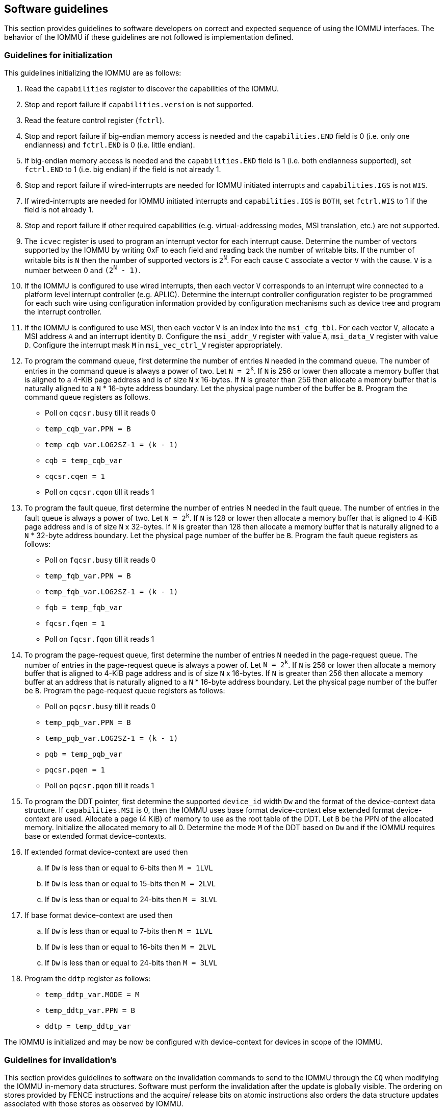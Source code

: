 [[sw_guidelines]]

== Software guidelines

This section provides guidelines to software developers on correct and 
expected sequence of using the IOMMU interfaces. The behavior of the IOMMU
if these guidelines are not followed is implementation defined.

=== Guidelines for initialization

This guidelines initializing the IOMMU are as follows:

. Read the `capabilities` register to discover the capabilities of the IOMMU.
. Stop and report failure if `capabilities.version` is not supported.
. Read the feature control register (`fctrl`).
. Stop and report failure if big-endian memory access is needed and the 
  `capabilities.END` field is 0 (i.e. only one endianness) and `fctrl.END` is
  0 (i.e. little endian).
. If big-endian memory access is needed and the `capabilities.END` field is 1
  (i.e. both endianness supported), set `fctrl.END` to 1 (i.e. big endian)
  if the field is not already 1.
. Stop and report failure if wired-interrupts are needed for IOMMU initiated
  interrupts and `capabilities.IGS` is not `WIS`.
. If wired-interrupts are needed for IOMMU initiated interrupts and
  `capabilities.IGS` is `BOTH`, set `fctrl.WIS` to 1 if the field is not
  already 1.
. Stop and report failure if other required capabilities 
  (e.g. virtual-addressing modes, MSI translation, etc.) are not supported.
. The `icvec` register is used to program an interrupt vector for each 
  interrupt cause. Determine the number of vectors supported by the IOMMU by 
  writing 0xF to each field and reading back the number of writable bits. If 
  the number of writable bits is `N` then the number of supported vectors is
  `2^N^`. For each cause `C` associate a vector `V` with the cause. `V` is a 
  number between 0 and `(2^N^ - 1)`. 
. If the IOMMU is configured to use wired interrupts, then each vector `V` 
  corresponds to an interrupt wire connected to a platform level interrupt 
  controller (e.g. APLIC). Determine the interrupt controller configuration 
  register to be programmed for each such wire using configuration information
  provided by configuration mechanisms such as device tree and program the 
  interrupt controller.
. If the IOMMU is configured to use MSI, then each vector `V` is an index into
  the `msi_cfg_tbl`. For each vector `V`, allocate a MSI address `A` and 
  an interrupt identity `D`. Configure the `msi_addr_V` register with value `A`,
  `msi_data_V` register with value `D`. Configure the interrupt mask `M` in 
  `msi_vec_ctrl_V` register appropriately.
. To program the command queue, first determine the number of entries `N` needed
  in the command queue. The number of entries in the command queue is always a 
  power of two. Let `N = 2^k^`.  If `N` is 256 or lower then allocate a memory 
  buffer that is aligned to a 4-KiB page address and is of size `N` x 16-bytes. 
  If `N` is greater than 256 then allocate a memory buffer that is naturally 
  aligned to a `N` * 16-byte address boundary. Let the physical page number of 
  the buffer be `B`. Program the command queue registers as follows.

**  Poll on `cqcsr.busy` till it reads 0
**  `temp_cqb_var.PPN = B`
**  `temp_cqb_var.LOG2SZ-1 = (k - 1)`
**  `cqb = temp_cqb_var`
**  `cqcsr.cqen = 1`
**  Poll on `cqcsr.cqon` till it reads 1

. To program the fault queue, first determine the number of entries N needed in
  the fault queue. The number of entries in the fault queue is always a power 
  of two.  Let `N = 2^k^`. If `N` is 128 or lower then allocate a memory buffer 
  that is aligned to 4-KiB page address and is of size `N` x 32-bytes. If `N` 
  is greater than 128 then allocate a memory buffer that is naturally aligned to
  a `N` * 32-byte address boundary. Let the physical page number of the buffer 
  be `B`. Program the fault queue registers as follows:

**  Poll on `fqcsr.busy` till it reads 0
**  `temp_fqb_var.PPN = B`
**  `temp_fqb_var.LOG2SZ-1 = (k - 1)`
**  `fqb = temp_fqb_var`
**  `fqcsr.fqen = 1`
**  Poll on `fqcsr.fqon` till it reads 1

. To program the page-request queue, first determine the number of entries `N` 
  needed in the page-request queue. The number of entries in the page-request
  queue is always a power of. Let `N = 2^k^`.  If `N` is 256 or lower then 
  allocate a memory buffer that is aligned to 4-KiB page address and is of 
  size `N` x 16-bytes. If `N` is greater than 256 then allocate a memory buffer
  at an address that is naturally aligned to a `N` * 16-byte address boundary.
  Let the physical page number of the buffer be `B`. Program the page-request 
  queue registers as follows:

**  Poll on `pqcsr.busy` till it reads 0
**  `temp_pqb_var.PPN = B`
**  `temp_pqb_var.LOG2SZ-1 = (k - 1)`
**  `pqb = temp_pqb_var`
**  `pqcsr.pqen = 1`
**  Poll on `pqcsr.pqon` till it reads 1

. To program the DDT pointer, first determine the supported `device_id` width `Dw` 
  and the format of the device-context data structure. If `capabilities.MSI` is
  0, then the IOMMU uses base format device-context else extended format 
  device-context are used. Allocate a page (4 KiB) of memory to use as the root
  table of the DDT. Let `B` be the PPN of the allocated memory. Initialize the 
  allocated memory to all 0. Determine the mode `M` of the DDT based on `Dw` and 
  if the IOMMU requires base or extended format device-contexts.
. If extended format device-context are used then
.. If `Dw` is less than or equal to  6-bits then `M = 1LVL`
.. If `Dw` is less than or equal to 15-bits then `M = 2LVL`
.. If `Dw` is less than or equal to 24-bits then `M = 3LVL`
. If base format device-context are used then
.. If `Dw` is less than or equal to  7-bits then `M = 1LVL`
.. If `Dw` is less than or equal to 16-bits then `M = 2LVL`
.. If `Dw` is less than or equal to 24-bits then `M = 3LVL`

. Program the `ddtp` register as follows:

** `temp_ddtp_var.MODE = M`
** `temp_ddtp_var.PPN = B`
** `ddtp = temp_ddtp_var`

The IOMMU is initialized and may be now be configured with device-context
for devices in scope of the IOMMU.

=== Guidelines for invalidation's
This section provides guidelines to software on the invalidation commands to
send to the IOMMU through the `CQ` when modifying the IOMMU in-memory data 
structures. Software must perform the invalidation after the update is globally
visible. The ordering on stores provided by FENCE instructions and the acquire/
release bits on atomic instructions also orders the data structure updates
associated with those stores as observed by IOMMU.

A `IOFENCE.C` command may be used by software to ensure that all previous 
commands fetched from the `CQ` have been completed and committed.

==== Changing device directory table entry
If software changes a leaf-level DDT entry i.e, a device context (`DC`), of
device with `device_id = D` then the following invalidation's must be performed:

* `IODIR.INVAL_DDT` with `DV=1` and `DID=D`
* If `DC.tc.PDTV==1`, `IODIR.INVAL_PDT` with `DV=1`, `PV=0`, and `DID=D`

* If `DC.iohgatp.MODE != Bare`
** `IOTINVAL.VMA` with `GV=1`, `AV=PSCV=0`, and `GSCID=DC.iohgatp.GSCID`
** `IOTINVAL.GVMA` with `GV=1`, `AV=0`, and `GSCID=DC.iohgatp.GSCID`
** If `DC.msiptp.MODE != Bare`, `IOTINVAL.MSI` with `AV=0` and 
   `GV=1`, and `GSCID=DC.iohgatp.GSCID`
* else
** If `DC.tc.PDTV==1 || DC.tc.PDTV == 0 && DC.fsc.MODE == Bare` 
*** `IOTINVAL.VMA` with `GV=AV=PSCV=0`
** else 
*** `IOTINVAL.VMA` with `GV=AV=0` and `PSCV=1`, and `PSCID=DC.ta.PSCID`
** If `DC.msiptp.MODE != Bare`, `IOTINVAL.MSI` with `AV=GV=0`

If software changes a non-leaf-level DDT entry the following invalidation's
must be performed:

* `IODIR.INVAL_DDT` with `DV=0`

Between change to the DDT entry and when an invalidation command to invalidate
the cached entry is processed by the IOMMU, the IOMMU may use the old value or
the new value of the entry.

==== Changing process directory table entry
If software changes a leaf-level PDT entry i.e, a process context (PC), for
`device_id=D` and `process_id=P` then the following invalidation's must be
performed:

* `IODIR.INVAL_PDT` with `DV=1`, `PV=1`, `DID=D` and `PID=P`
* If `DC.iohgatp.MODE != Bare`
** `IOTINVAL.VMA` with `GV=1`, `AV=0`, `PV=1`, `GSCID=DC.iohgatp.GSCID`, 
   and `PSCID=PC.PSCID`
* else
** `IOTINVAL.VMA` with `GV=0`, `AV=0`, `PV=1`, and `PSCID=PC.PSCID`

Between change to the PDT entry and when an invalidation command to invalidate
the cached entry is processed by the IOMMU, the IOMMU may use the old value or
the new value of the entry.

==== Changing MSI page table entry
If software changes a MSI page-table entry identified by by interrupt file
number `I` then following invalidation's must be performed:

* If `DC.iohgatp.MODE == Bare`
** `IOTINVAL.MSI` with `GV=0`, `AV=1`, and `INT_FILE_NUM=I`
* else
** `IOTINVAL.MSI` with `GV=AV=1`, `INT_FILE_NUM=I` and `GSCID=DC.iohgatp.GSCID`

To invalidate all cache entries from a MSI page table the following
invalidation's must be performed:

* If `DC.iohgatp.MODE == Bare`
** `IOTINVAL.MSI` with `GV=0`, `AV=0`
* else
** `IOTINVAL.MSI` with `GV=1`, `AV=0`, and `GSCID=DC.iohgatp.GSCID`

Between change to the MSI PTE and when an invalidation command to invalidate
the cached PTE is processed by the IOMMU, the IOMMU may use the old PTE value
or the new PTE value.

==== Changing G-stage page table entry
If software changes a leaf G-stage page-table entry of a VM where the change
affects translation for a guest-PPN `G` then following invalidation's must be
performed:

* `IOTINVAL.GVMA` with `GV=AV=1`, `GSCID=DC.iohgatp.GSCID`, and `ADDR[63:12]=G`

If software changes a non-leaf G-stage page-table entry of a VM 
then following invalidation's must be performed:

* `IOTINVAL.GVMA` with `GV=1`, `AV=0`, `GSCID=DC.iohgatp.GSCID`

The `DC` has fields that hold a guest-PPN. An implementation may translate such
fields to a supervisor-PPN as part of caching the `DC`. If the G-stage page
table update affects translation of guest-PPN held in the `DC` then software
must invalidate all such cached `DC` using `IODIR.INVAL_DDT` with `DV=1` and
`DID` set to the corresponding `device_id`.  Alternatively, an
`IODIR.INVAL_DDT` with `DV=0` may be used to invalidate all cached `DC`.

Between change to the G-stage PTE and when an invalidation command to
invalidate the cached PTE is processed by the IOMMU, the IOMMU may use the
old PTE value or the new PTE value.

==== Changing VS/S-stage page table entry

When `DC.iohgatp.MODE == Bare`, a `DC` may be configured with a S-stage
page table (when `DC.tc.PDTV=0`) or a directory of S-stage page tables selected
using `process_id` from a process-directory-table (when `DC.tc.PDTV=1`).

When `DC.iohgatp.MODE != Bare`, a `DC` may be configured with a VS-stage
page table (when `DC.tc.PDTV=0`) or a directory of VS-stage page tables
selected using `process_id` from a process-directory-table (when 
`DC.tc.PDTV=1`).

When a change is made to a S-stage page table then software must perform
invalidation's using `IOTINVAL.VMA` with `GV=0` and `AV` and `PSCV` operands
appropriate for the modification as specified in <<IVMA>>.  

When a change is made to a VS-stage page table then software must perform
invalidation's using `IOTINVAL.VMA` with `GV=1`, `GSCID=DC.iohgatp.GSCID` and
`AV` and `PSCV` operands appropriate for the modification as specified in
<<IVMA>>.  

Between change to the S/VS-stage PTE and when an invalidation command to
invalidate the cached PTE is processed by the IOMMU, the IOMMU may use the
old PTE value or the new PTE value.

==== Accessed (A)/Dirty (D) bit updates and page promotions

When IOMMU supports hardware managed A and D bit updates, if software clears
the A and/or D bit in the S/VS-stage and/or G-stage PTEs then software must
invalidate corresponding PTE entries that may be cached by the IOMMU. If such
invalidation's are not performed, then the IOMMU may not set these bits when
processing subsequent transactions that use such entries.

When software upgrades a page in S/VS-stage PTE and/or a G-stage PTE to 
a super-page without first clearing the original non-leaf PTEs valid bit and
invalidating cached translations in the IOMMU then it is possible for the
IOMMU to cache multiple entries that match a single address. The IOMMU may 
use either the old non-leaf PTE or the new non-leaf PTE but the behavior is
otherwise well defined.

When promoting and/or demoting page sizes, software must ensure that the 
original and new PTEs have identical permission and memory type attributes and
the physical address that is determined as a result of translation using either
the original or the new PTE is otherwise identical for any given input. The
only PTE update supported by the IOMMU without first clearing the V bit in the
original PTE and executing a appropriate `IOTINVAL` command is to do a page size
promotion or demotion. The behavior of the IOMMU if other attributes are 
changed in this fashion is implementation defined.

==== Device Address Translation Cache invalidation's

When VS/S-stage and/or G-stage page tables are modified, invalidation's may be
needed to the DevATC in the devices that may have cached translations from
the modified page tables. Invalidation of such page tables requires generating
ATS invalidation's using `ATS.INVAL` command. Software must specify the `PAYLOAD`
following the rules defined in PCIe ATS specifications. 

If software generates ATS invalidate requests at a rate that exceeds the 
average DevATC service rate then flow control mechanisms may be triggered by 
the device to throttle the rate and a side effect of this is congestion
spreading to other channels and links and could lead to performance 
degradation. An ATS capable device publishes the maximum number of 
invalidation's it can buffer before causing back-pressure through the Queue
Depth field of the ATS capability structure. When the device is virtualized
using PCIe SR-IOV, this queue depth is shared among all the VFs of the device.
Software must limit the number of outstanding ATS invalidation's queued to 
the device advertised limit.

The `RID` field is used to specify the routing ID of the ATS invalidation 
request message destination. A PASID specific invalidation may be performed by
setting `PV=1` and specifying the PASID in `PID`. When the IOMMU supports
multiple segments then the `RID` must be qualified by the destination segment
number by setting `DSV=1` with the segment number provided in `DSEG`.

When ATS protocol is enabled for a device, the IOMMU may still cache 
translations in its IOATC in addition to providing translations to the DevATC.
Software must not skip IOMMU translation cache invalidation's even when ATS is
enabled in the device context of the device. Since a translation request from
the DevATC may be satisfied by the IOMMU from the IOATC, to ensure correct
operation software must first invalidate the IOATC before sending
invalidation's to the DevATC.

==== Caching invalid entries

This specification does not allow the caching of S/VS/G-stage PTEs whose `V` 
(valid) bit is clear, non-leaf DDT entries whose `V` (valid) bit is clear, 
Device-context whose `V` (valid) bit is clear, non-leaf PDT entries whose `V`
(valid) bit is clear, Process-context whose `V` (valid) bit is clear, or MSI
PTEs whose `V` bit is clear.

Software need not perform invalidation's when changing the `V` bit in these
entries from 0 to 1.

==== Reconfiguring PMAs

Where platforms support dynamic reconfiguration of PMAs, a machine-mode driver
is usually provided that can correctly configure the platform. In some
platforms that might involve platform-specific operations and if the IOMMU
must participate in these operations then platform-specific operations in the
IOMMU are used by the machine-mode driver to perform such reconfiguration.

==== Guidelines for handling interrupts from IOMMU
IOMMU may generate an from the `CQ`, the `FQ`, the `PQ`, or the PMU. Each 
interrupt source may be configured with a unique vector or a vector may be
shared among one or more interrupt sources. The interrupt may be delivered
as a MSI or a wire-based-interrupt. The interrupt handler may perform the 
following actions:

. Read the `ipsr` register to determine the source of the pending interrupts
. Write the value read back to the register to clear the pending bits
. If `ipsr.cip` bit is set then an interrupt is pending from the `CQ`. 
.. Read the `cqcsr` to determine the cause of the error by examining the state
   of the `cmd_to`, `cmd_ill`, and `cqmf` bits that indicate error conditions
   that were encountered by the IOMMU. An IOMMU that supports wired-interrupts
   may be requested to generate an interrupt from the command queue on 
   completion of a `IOFENCE.C` command. This cause is indicated by the 
   `fence_w_ip` bit. 
.. Correct the cause of the interrupt and clear the bit corresponding to the 
   cause in `cqcsr` by writing 1 to the bit to re-enable command processing. 
   Software may write the value read in the initial step of this process to 
   clear the bits. Note that command processing does not stop when 
   `fence_w_ip` is set to 1.
. If `ipsr.fip` bit is set then an interrupt is pending from the `FQ`. 
.. Read the `fqcsr` to determine the cause of the error by examining the state
   of the `fqmf` and `fqof` bits.
.. Correct the cause of the interrupt and clear the bit corresponding to the
   cause in `fqcsr` by writing 1 to the bit to re-enable reporting of faults
   and events.
. If `ipsr.pip` bit is set then an interrupt is pending from the `PQ`. 
.. Read the `pqcsr` to determine the cause of the error by examining the state
   of the `pqmf` and `pqof` bits.
.. Correct the cause of the interrupt and clear the bit corresponding to the
   cause in `pqcsr` by writing 1 to the bit to re-enable reporting of faults
   and events.
.. If a `PQ` overflow condition caused the IOMMU to automatically respond to
   a "Page Request" with the "Last Request in PRG" flag set to 1, then software
   may observe an incomplete page-request group. Software should ignore the
   group and not service such groups.

=== Guidelines for enabling and disabling ATS and/or PRI

To enable ATS and/or PRI:

. Place the device in an idle state such that no transactions are generated 
  by the device. 
. If the device-context for the device is already valid then first mark the 
  device-context as invalid and queue commands to the IOMMU to invalidate all 
  cache G/S/VS-stage page table entries, DDT entries, MSI PT entries 
  (if required), and PDT entries (if required).
. Program the device-context with `EN_ATS` set to 1 and if required the `T2GPA`
  field set to 1. Set `EN_PRI` to 1 if required.
. Mark the device-context as valid. 
. Enable device to use ATS and if required PRI.

To disable ATS and/or PRI:

. Place the device in an idle state such that no transactions are generated 
  by the device. 
. Disable ATS and/or PRI at the device
. Set `EN_ATS` and/or `EN_PRI` to 0 in the device-context.
. Queue commands to the IOMMU to invalidate all cached G/S/VS-stage page table 
  entries, DDT entries, MSI PT entries (if required), and PDT entries 
  (if required).
. Queue commands to the IOMMU to invalidate DevATC by generating Invalidation
  Request messages.
. Enable DMA operations in the device




